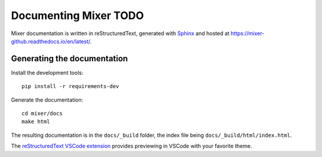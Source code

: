 Documenting Mixer TODO
========================

Mixer documentation is written in reStructuredText, generated with `Sphinx <https://www.sphinx-doc.org/>`_ and hosted at `<https://mixer-github.readthedocs.io/en/latest/>`_.


Generating the documentation
----------------------------

Install the development tools:

::

   pip install -r requirements-dev

Generate the documentation:

::

   cd mixer/docs
   make html

The resulting documentation is in the ``docs/_build`` folder, the index file being ``docs/_build/html/index.html``.

The `reStructuredText VSCode extension <https://github.com/vscode-restructuredtext/vscode-restructuredtext>`_ provides previewing in VSCode with your favorite theme.

